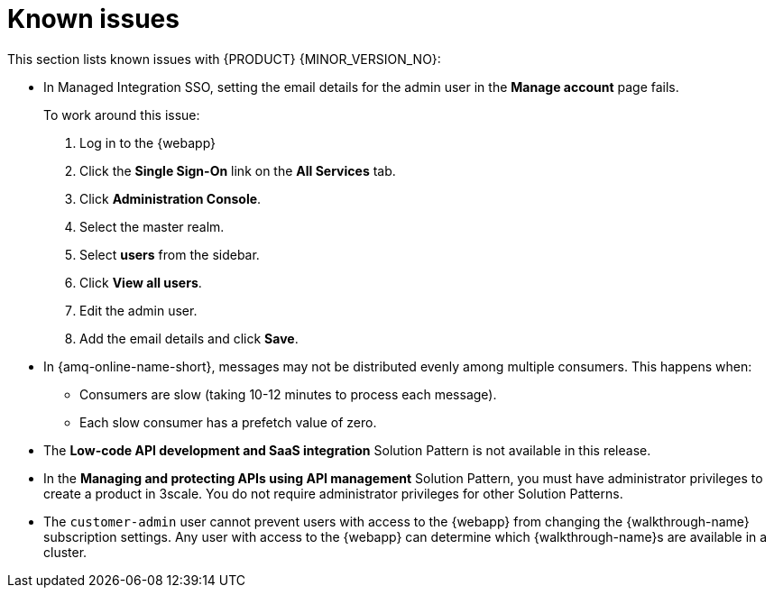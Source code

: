 [id='rn-known-issues-ref']
= Known issues

This section lists known issues with  {PRODUCT} {MINOR_VERSION_NO}:

// https://issues.redhat.com/browse/INTLY-9939
* In Managed Integration SSO, setting the email details for the admin user in the *Manage account* page fails.
+
To work around this issue:

. Log in to the {webapp}

. Click the *Single Sign-On* link on the *All Services* tab.

. Click *Administration Console*.

. Select the master realm.

. Select *users* from the sidebar.

. Click *View all users*.

. Edit the admin user.

. Add the email details and click *Save*.

// https://issues.redhat.com/browse/INTLY-7399
* In {amq-online-name-short}, messages may not be distributed evenly among multiple consumers. This happens when:
** Consumers are slow (taking 10-12 minutes to process each message).
** Each slow consumer has a prefetch value of zero.

// This is https://issues.redhat.com/browse/INTLY-7031
* The *Low-code API development and SaaS integration* Solution Pattern is not available in this release.

// https://issues.redhat.com/browse/INTLY-6478
* In the *Managing and protecting APIs using API management* Solution Pattern, you must have administrator privileges to create a product in 3scale. You do not require administrator privileges for other Solution Patterns.

* The `customer-admin` user cannot prevent users with access to the {webapp} from changing the {walkthrough-name} subscription settings. Any user with access to the {webapp} can determine which {walkthrough-name}s are available in a cluster.
